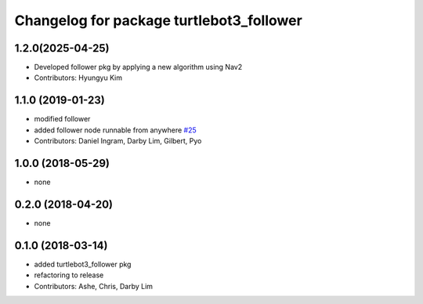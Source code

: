 ^^^^^^^^^^^^^^^^^^^^^^^^^^^^^^^^^^^^^^^^^
Changelog for package turtlebot3_follower
^^^^^^^^^^^^^^^^^^^^^^^^^^^^^^^^^^^^^^^^^

1.2.0(2025-04-25)
------------------
* Developed follower pkg by applying a new algorithm using Nav2
* Contributors: Hyungyu Kim

1.1.0 (2019-01-23)
------------------
* modified follower
* added follower node runnable from anywhere `#25 <https://github.com/ROBOTIS-GIT/turtlebot3_applications/issues/25>`_
* Contributors: Daniel Ingram, Darby Lim, Gilbert, Pyo

1.0.0 (2018-05-29)
------------------
* none

0.2.0 (2018-04-20)
------------------
* none

0.1.0 (2018-03-14)
------------------
* added turtlebot3_follower pkg
* refactoring to release
* Contributors: Ashe, Chris, Darby Lim
